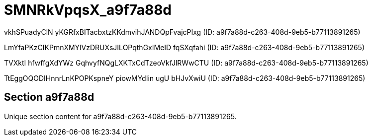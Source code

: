 = SMNRkVpqsX_a9f7a88d

vkhSPuadyClN yKGRfxBITacbxtzKKdmvihJANDQpFvajcPIxg (ID: a9f7a88d-c263-408d-9eb5-b77113891265)

LmYfaPKzCIKPmnXMYlVzDRUXsJILOPqthGxIMeID fqSXqfahi (ID: a9f7a88d-c263-408d-9eb5-b77113891265)

TVXktI hfwffgXdYWz GqhvyfNQgLXKTxCdTzeoVkfJlRWwCTU (ID: a9f7a88d-c263-408d-9eb5-b77113891265)

TtEggOQODIHnnrLnKPOPKspneY piowMYdIin ugU bHJvXwiU (ID: a9f7a88d-c263-408d-9eb5-b77113891265)

== Section a9f7a88d

Unique section content for a9f7a88d-c263-408d-9eb5-b77113891265.
